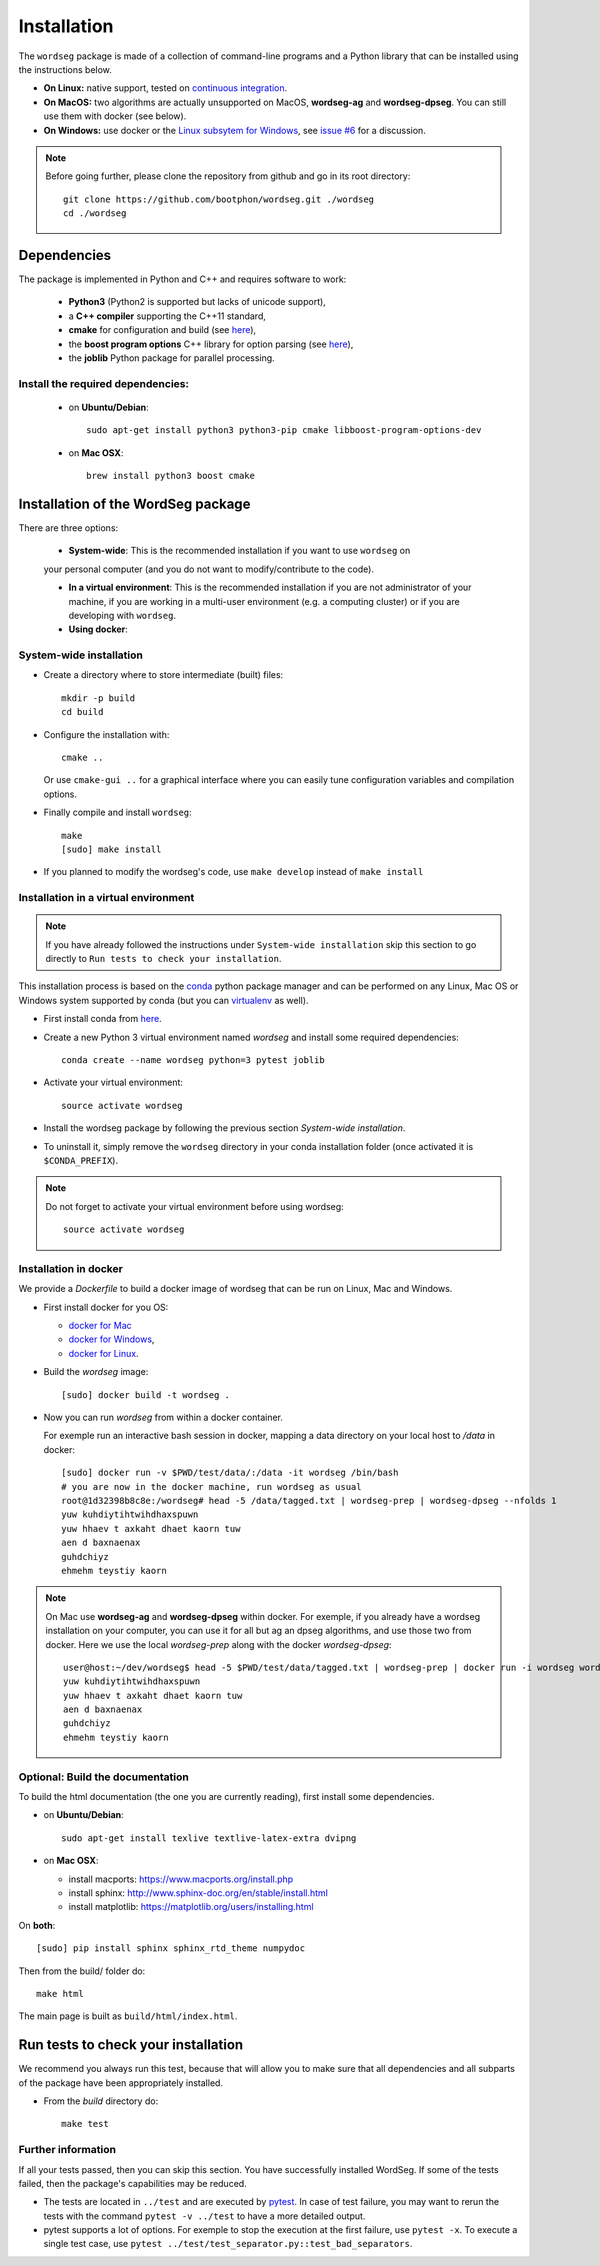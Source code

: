 .. _installation:

============
Installation
============

The ``wordseg`` package is made of a collection of command-line
programs and a Python library that can be installed using the
instructions below.

* **On Linux:** native support, tested on `continuous integration
  <https://travis-ci.org/bootphon/wordseg>`_.

* **On MacOS:** two algorithms are actually unsupported on MacOS,
  **wordseg-ag** and **wordseg-dpseg**. You can still use them with
  docker (see below).

* **On Windows:** use docker or the `Linux subsytem for Windows
  <https://msdn.microsoft.com/en-us/commandline/wsl/about>`_, see
  `issue #6 <https://github.com/bootphon/wordseg/issues/6>`_ for a
  discussion.

.. note::

   Before going further, please clone the repository from
   github and go in its root directory::

     git clone https://github.com/bootphon/wordseg.git ./wordseg
     cd ./wordseg


------------
Dependencies
------------

The package is implemented in Python and C++ and requires software to
work:

  - **Python3** (Python2 is supported but lacks of unicode support),
  - a **C++ compiler** supporting the C++11 standard,
  - **cmake** for configuration and build (see `here <https://cmake.org/>`_),
  - the **boost program options** C++ library for option parsing (see `here
    <http://www.boost.org/doc/libs/1_65_1/doc/html/program_options.html>`_),
  - the **joblib** Python package for parallel processing.


Install the required dependencies:
----------------------------------

  - on **Ubuntu/Debian**::

      sudo apt-get install python3 python3-pip cmake libboost-program-options-dev

  - on **Mac OSX**::

      brew install python3 boost cmake

------------------------------------
Installation of the WordSeg package
------------------------------------

There are three options:

  - **System-wide**: This is the recommended installation if you want to use ``wordseg`` on
  your personal computer (and you do not want to modify/contribute to the code).

  - **In a virtual environment**: This is the recommended installation
    if you are not administrator of your machine, if you are working
    in a multi-user environment (e.g. a computing cluster) or if you
    are developing with ``wordseg``.

  - **Using docker**:


System-wide installation
------------------------

* Create a directory where to store intermediate (built) files::

    mkdir -p build
    cd build

* Configure the installation with::

    cmake ..

  Or use ``cmake-gui ..`` for a graphical interface where you can
  easily tune configuration variables and compilation options.

* Finally compile and install ``wordseg``::

    make
    [sudo] make install

* If you planned to modify the wordseg's code, use ``make develop``
  instead of ``make install``


Installation in a virtual environment
-------------------------------------

.. note::

   If you have already followed the instructions under ``System-wide installation``
   skip this section to go directly to ``Run tests to check your installation``.


This installation process is based on the conda_ python package
manager and can be performed on any Linux, Mac OS or Windows system
supported by conda (but you can virtualenv_ as well).

* First install conda from `here <https://conda.io/miniconda.html>`_.

* Create a new Python 3 virtual environment named *wordseg* and
  install some required dependencies::

    conda create --name wordseg python=3 pytest joblib

* Activate your virtual environment::

    source activate wordseg

* Install the wordseg package by following the previous section
  *System-wide installation*.

* To uninstall it, simply remove the ``wordseg`` directory in your
  conda installation folder (once activated it is ``$CONDA_PREFIX``).

.. note::

   Do not forget to activate your virtual environment before using wordseg::

     source activate wordseg


Installation in docker
----------------------

We provide a `Dockerfile` to build a docker image of wordseg that can
be run on Linux, Mac and Windows.

* First install docker for you OS:

  - `docker for Mac <https://docs.docker.com/docker-for-mac/install/>`_
  - `docker for Windows <https://docs.docker.com/docker-for-windows/install/>`_,
  - `docker for Linux <https://docs.docker.com/install/linux/docker-ce/ubuntu/>`_.

* Build the `wordseg` image::

    [sudo] docker build -t wordseg .

* Now you can run `wordseg` from within a docker container.

  For exemple run an interactive bash session in docker, mapping a
  data directory on your local host to `/data` in docker::

    [sudo] docker run -v $PWD/test/data/:/data -it wordseg /bin/bash
    # you are now in the docker machine, run wordseg as usual
    root@1d32398b8c8e:/wordseg# head -5 /data/tagged.txt | wordseg-prep | wordseg-dpseg --nfolds 1
    yuw kuhdiytihtwihdhaxspuwn
    yuw hhaev t axkaht dhaet kaorn tuw
    aen d baxnaenax
    guhdchiyz
    ehmehm teystiy kaorn

.. note::

   On Mac use **wordseg-ag** and **wordseg-dpseg** within docker. For
   exemple, if you already have a wordseg installation on your
   computer, you can use it for all but ag an dpseg algorithms, and
   use those two from docker. Here we use the local `wordseg-prep`
   along with the docker `wordseg-dpseg`::

     user@host:~/dev/wordseg$ head -5 $PWD/test/data/tagged.txt | wordseg-prep | docker run -i wordseg wordseg-dpseg --nfolds 1
     yuw kuhdiytihtwihdhaxspuwn
     yuw hhaev t axkaht dhaet kaorn tuw
     aen d baxnaenax
     guhdchiyz
     ehmehm teystiy kaorn


Optional: Build the documentation
--------------------

To build the html documentation (the one you are currently reading),
first install some dependencies.

- on **Ubuntu/Debian**::

    sudo apt-get install texlive textlive-latex-extra dvipng

- on **Mac OSX**:

  - install macports: https://www.macports.org/install.php
  - install sphinx: http://www.sphinx-doc.org/en/stable/install.html
  - install matplotlib: https://matplotlib.org/users/installing.html

On **both**::

     [sudo] pip install sphinx sphinx_rtd_theme numpydoc

Then from the build/ folder do::

     make html

The main page is built as ``build/html/index.html``.

------------
Run tests to check your installation
------------

We recommend you always run this test, because that will allow you to
make sure that all dependencies and all subparts of the package have
been appropriately installed.

* From the `build` directory do::

    make test

Further information
--------------------

If all your tests passed, then you can skip this section. You have
successfully installed WordSeg. If some of the tests failed, then the
package's capabilities may be reduced.

* The tests are located in ``../test`` and are executed by pytest_. In
  case of test failure, you may want to rerun the tests with the
  command ``pytest -v ../test`` to have a more detailed output.

* pytest supports a lot of options. For exemple to stop the execution
  at the first failure, use ``pytest -x``. To execute a single test
  case, use ``pytest ../test/test_separator.py::test_bad_separators``.


.. _conda: https://conda.io/miniconda.html
.. _pytest: https://docs.pytest.org/en/latest/
.. _virtualenv: https://virtualenv.pypa.io/en/stable/
